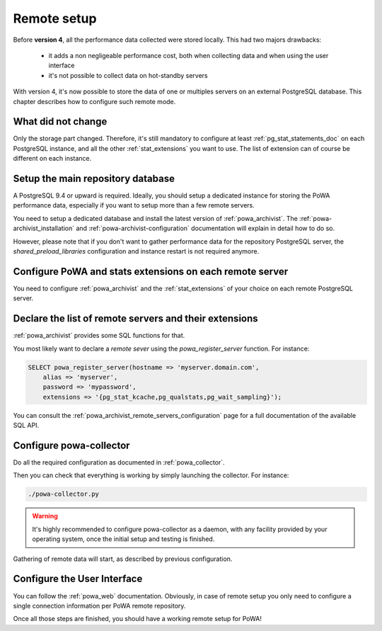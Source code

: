 .. _remote_setup:

Remote setup
============

Before **version 4**, all the performance data collected were stored locally.
This had two majors drawbacks:

  - it adds a non negligeable performance cost, both when collecting data and
    when using the user interface
  - it's not possible to collect data on hot-standby servers

With version 4, it's now possible to store the data of one or multiples servers
on an external PostgreSQL database.  This chapter describes how to configure
such remote mode.

What did not change
*******************

Only the storage part changed.  Therefore, it's still mandatory to configure at
least :ref:`pg_stat_statements_doc` on each PostgreSQL instance, and all the
other :ref:`stat_extensions` you want to use.  The list of extension can of
course be different on each instance.

Setup the main repository database
**********************************

A PostgreSQL 9.4 or upward is required.  Ideally, you should setup a dedicated
instance for storing the PoWA performance data, especially if you want to setup
more than a few remote servers.

You need to setup a dedicated database and install the latest version of
:ref:`powa_archivist`.  The :ref:`powa-archivist_installation` and
:ref:`powa-archivist-configuration` documentation will explain in detail how to
do so.

However, please note that if you don't want to gather performance data for the
repository PostgreSQL server, the `shared_preload_libraries` configuration and
instance restart is not required anymore.

Configure PoWA and stats extensions on each remote server
*********************************************************

You need to configure :ref:`powa_archivist` and the :ref:`stat_extensions` of
your choice on each remote PostgreSQL server.

Declare the list of remote servers and their extensions
*******************************************************

:ref:`powa_archivist` provides some SQL functions for that.

You most likely want to declare a *remote sever* using the
`powa_register_server` function.  For instance:

.. code-block:: sql

    SELECT powa_register_server(hostname => 'myserver.domain.com',
        alias => 'myserver',
        password => 'mypassword',
        extensions => '{pg_stat_kcache,pg_qualstats,pg_wait_sampling}');

You can consult the :ref:`powa_archivist_remote_servers_configuration` page
for a full documentation of the available SQL API.

Configure powa-collector
************************

Do all the required configuration as documented in :ref:`powa_collector`.

Then you can check that everything is working by simply launching the
collector.  For instance:

.. code-block:: bash

    ./powa-collector.py

.. warning::

    It's highly recommended to configure powa-collector as a daemon, with any
    facility provided by your operating system, once the initial setup and
    testing is finished.

Gathering of remote data will start, as described by previous configuration.

Configure the User Interface
****************************

You can follow the :ref:`powa_web` documentation.  Obviously, in case of remote
setup you only need to configure a single connection information per PoWA
remote repository.


Once all those steps are finished, you should have a working remote setup for
PoWA!
